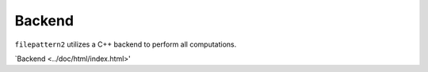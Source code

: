 ========
Backend
========

``filepattern2`` utilizes a C++ backend to perform all computations. 

`Backend <../doc/html/index.html>'
